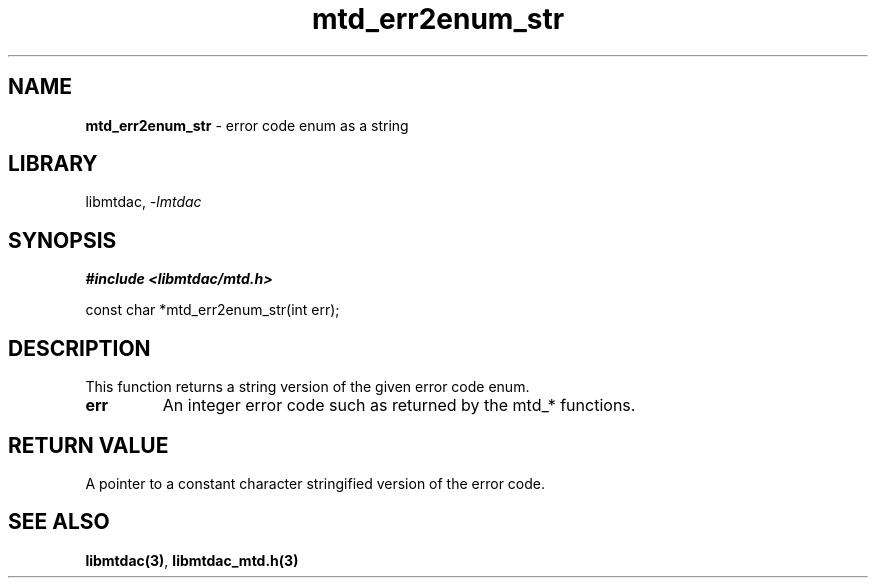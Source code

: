 .\" Automatically generated by Pandoc 3.1.11.1
.\"
.TH "mtd_err2enum_str" "3" "Sep 16, 2025" "Version 1.4.0" "libmtdac"
.SH NAME
\f[B]mtd_err2enum_str\f[R] \- error code enum as a string
.SH LIBRARY
libmtdac, \f[I]\-lmtdac\f[R]
.SH SYNOPSIS
\f[B]#include <libmtdac/mtd.h>\f[R]
.PP
const char *mtd_err2enum_str(int err);
.SH DESCRIPTION
This function returns a string version of the given error code enum.
.TP
\f[B]err\f[R]
An integer error code such as returned by the mtd_* functions.
.SH RETURN VALUE
A pointer to a constant character stringified version of the error code.
.SH SEE ALSO
\f[B]libmtdac(3)\f[R], \f[B]libmtdac_mtd.h(3)\f[R]

